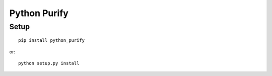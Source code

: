Python Purify
=============

Setup
-----


::

    pip install python_purify


or::

    python setup.py install
